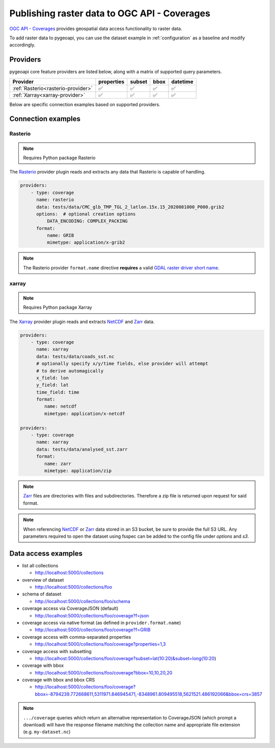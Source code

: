 .. _ogcapi-coverages:

Publishing raster data to OGC API - Coverages
=============================================

`OGC API - Coverages`_ provides geospatial data access functionality to raster data.

To add raster data to pygeoapi, you can use the dataset example in :ref:`configuration`
as a baseline and modify accordingly.

Providers
---------

pygeoapi core feature providers are listed below, along with a matrix of supported query
parameters.

.. csv-table::
   :header: Provider, properties, subset, bbox, datetime
   :align: left

   :ref:`Rasterio<rasterio-provider>`,✅,✅,✅,✅
   :ref:`Xarray<xarray-provider>`,✅,✅,✅,✅


Below are specific connection examples based on supported providers.

Connection examples
-------------------

.. _rasterio-provider:

Rasterio
^^^^^^^^

.. note::
   Requires Python package Rasterio

The `Rasterio`_ provider plugin reads and extracts any data that Rasterio is
capable of handling.

.. code-block:: yaml

   providers:
       - type: coverage
         name: rasterio
         data: tests/data/CMC_glb_TMP_TGL_2_latlon.15x.15_2020081000_P000.grib2
         options:  # optional creation options
             DATA_ENCODING: COMPLEX_PACKING
         format:
             name: GRIB
             mimetype: application/x-grib2

.. note::
   The Rasterio provider ``format.name`` directive **requires** a valid
   `GDAL raster driver short name`_.

.. _xarray-provider:

xarray
^^^^^^

.. note::
   Requires Python package Xarray

The `Xarray`_ provider plugin reads and extracts `NetCDF`_ and `Zarr`_ data.

.. code-block:: yaml

   providers:
       - type: coverage
         name: xarray
         data: tests/data/coads_sst.nc
         # optionally specify x/y/time fields, else provider will attempt
         # to derive automagically
         x_field: lon
         y_field: lat
         time_field: time
         format:
            name: netcdf
            mimetype: application/x-netcdf

   providers:
       - type: coverage
         name: xarray
         data: tests/data/analysed_sst.zarr
         format:
            name: zarr
            mimetype: application/zip

.. note::
   `Zarr`_ files are directories with files and subdirectories.  Therefore
   a zip file is returned upon request for said format.

.. note::
   When referencing `NetCDF`_ or `Zarr`_ data stored in an S3 bucket, 
   be sure to provide the full S3 URL. Any parameters required to open the dataset
   using fsspec can be added to the config file under `options` and `s3`.

Data access examples
--------------------

* list all collections

  * http://localhost:5000/collections
  
* overview of dataset

  * http://localhost:5000/collections/foo
  
* schema of dataset

  * http://localhost:5000/collections/foo/schema
  
* coverage access via CoverageJSON (default)

  * http://localhost:5000/collections/foo/coverage?f=json
  
* coverage access via native format (as defined in ``provider.format.name``)

  * http://localhost:5000/collections/foo/coverage?f=GRIB
  
* coverage access with comma-separated properties

  * http://localhost:5000/collections/foo/coverage?properties=1,3
  
* coverage access with subsetting

  * http://localhost:5000/collections/foo/coverage?subset=lat(10:20)&subset=long(10:20)
  
* coverage with bbox

  * http://localhost:5000/collections/foo/coverage?bbox=10,10,20,20
  
* coverage with bbox and bbox CRS

  * http://localhost:5000/collections/foo/coverage?bbox=-8794239.772668611,5311971.846945471,-8348961.809495518,5621521.486192066&bbox=crs=3857
  

.. note::
   ``.../coverage`` queries which return an alternative representation to CoverageJSON (which prompt a download)
   will have the response filename matching the collection name and appropriate file extension (e.g. ``my-dataset.nc``)

.. _`OGC API - Coverages`: https://github.com/opengeospatial/ogcapi-coverages
.. _`Rasterio`: https://rasterio.readthedocs.io
.. _`Xarray`: https://docs.xarray.dev/en/stable
.. _`NetCDF`: https://en.wikipedia.org/wiki/NetCDF
.. _`Zarr`: https://zarr.readthedocs.io/en/stable
.. _`GDAL raster driver short name`: https://gdal.org/drivers/raster/index.html
